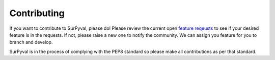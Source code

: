 Contributing
============

If you want to contribute to SurPyval, please do! Please review the current open `feature reqeusts 
<https://github.com/derrynknife/SurPyval/issues?q=is%3Aissue+is%3Aopen+label%3Aenhancement>`_ to see if your desired feature is in the requests. If not, please raise a new one to notify the community. We can assign you feature for you to branch and develop.

SurPyval is in the process of complying with the PEP8 standard so please make all contributions as per that standard.


